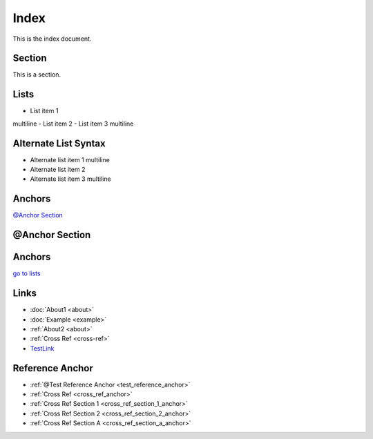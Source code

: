 Index
=====

This is the index document.

Section
-------

This is a section.

Lists
-----

- List item 1
multiline
- List item 2
- List item 3
multiline

Alternate List Syntax
---------------------

-
    Alternate list item 1
    multiline
-
    Alternate list item 2
-
    Alternate list item 3
    multiline

Anchors
-------

`@Anchor Section`_

@Anchor Section
---------------

Anchors
-------

.. _lists:

`go to lists <#lists>`_

Links
-----

- :doc:`About1 <about>`
- :doc:`Example <example>`
- :ref:`About2 <about>`
- :ref:`Cross Ref <cross-ref>`
- `TestLink`_

Reference Anchor
----------------

.. _test_reference_anchor:

-  :ref:`@Test Reference Anchor <test_reference_anchor>`

- :ref:`Cross Ref <cross_ref_anchor>`
- :ref:`Cross Ref Section 1 <cross_ref_section_1_anchor>`
- :ref:`Cross Ref Section 2 <cross_ref_section_2_anchor>`
- :ref:`Cross Ref Section A <cross_ref_section_a_anchor>`

.. _`TestLink`: https://www.doctrine-project.org
